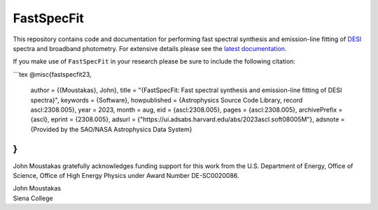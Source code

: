 ===========
FastSpecFit
===========

|Actions Status| |Coveralls Status| |Documentation Status|

.. |Actions Status| image:: https://github.com/desihub/fastspecfit/workflows/CI/badge.svg
    :target: https://github.com/desihub/fastspecfit/actions
    :alt: GitHub Actions CI Status

.. |Coveralls Status| image:: https://coveralls.io/repos/desihub/fastspecfit/badge.svg
    :target: https://coveralls.io/github/desihub/fastspecfit
    :alt: Test Coverage Status

.. |Documentation Status| image:: https://readthedocs.org/projects/fastspecfit/badge/?version=latest
    :target: https://fastspecfit.readthedocs.io/en/latest/
    :alt: Documentation Status

This repository contains code and documentation for performing fast spectral
synthesis and emission-line fitting of `DESI`_ spectra and broadband
photometry. For extensive details please see the `latest documentation`_.

If you make use of ``FastSpecFit`` in your research please be sure to include
the following citation:

```tex
@misc{fastspecfit23,  
  author = {{Moustakas}, John},  
  title = "{FastSpecFit: Fast spectral synthesis and emission-line fitting of DESI spectra}",  
  keywords = {Software},  
  howpublished = {Astrophysics Source Code Library, record ascl:2308.005},  
  year = 2023,  
  month = aug,  
  eid = {ascl:2308.005},  
  pages = {ascl:2308.005},  
  archivePrefix = {ascl},  
  eprint = {2308.005},  
  adsurl = {"https://ui.adsabs.harvard.edu/abs/2023ascl.soft08005M"},  
  adsnote = {Provided by the SAO/NASA Astrophysics Data System}  
} 
```

John Moustakas gratefully acknowledges funding support for this work from the
U.S. Department of Energy, Office of Science, Office of High Energy Physics
under Award Number DE-SC0020086.

| John Moustakas  
| Siena College

.. _`DESI`: https://desi.lbl.gov
.. _`FastSpecFit`: https://github.com/desihub/fastspecfit
.. _`latest documentation`: http://fastspecfit.readthedocs.org/en/latest/
